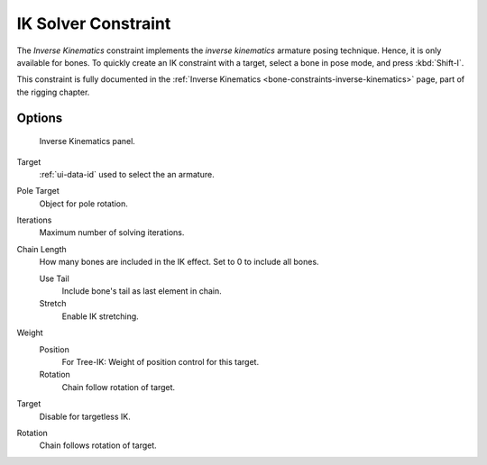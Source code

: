 .. _bpy.types.KinematicConstraint:

********************
IK Solver Constraint
********************

The *Inverse Kinematics* constraint implements the *inverse kinematics* armature
posing technique. Hence, it is only available for bones.
To quickly create an IK constraint with a target, select a bone in pose mode,
and press :kbd:`Shift-I`.

This constraint is fully documented in
the :ref:`Inverse Kinematics <bone-constraints-inverse-kinematics>` page, part of the rigging chapter.


Options
=======

.. figure:: /images/rigging_constraints_tracking_ik-solver_panel.png

   Inverse Kinematics panel.

Target
   :ref:`ui-data-id` used to select the an armature.
Pole Target
   Object for pole rotation.
Iterations
   Maximum number of solving iterations.
Chain Length
   How many bones are included in the IK effect. Set to 0 to include all bones.

   Use Tail
      Include bone's tail as last element in chain.
   Stretch
      Enable IK stretching.
Weight
   Position
      For Tree-IK: Weight of position control for this target.
   Rotation
      Chain follow rotation of target.
Target
   Disable for targetless IK.
Rotation
   Chain follows rotation of target.

.. vimeo:: 171279647

